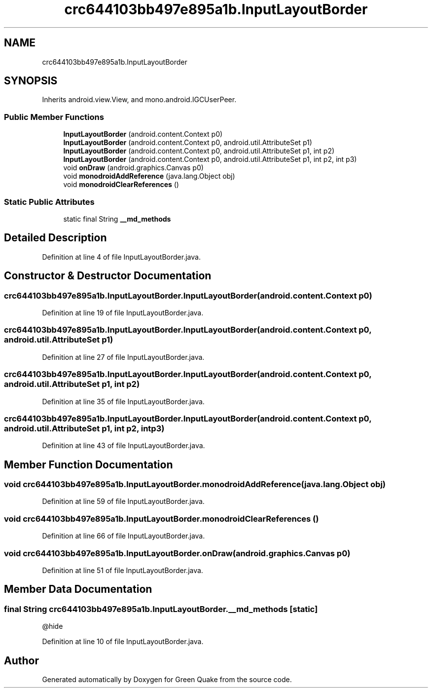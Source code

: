 .TH "crc644103bb497e895a1b.InputLayoutBorder" 3 "Thu Apr 29 2021" "Version 1.0" "Green Quake" \" -*- nroff -*-
.ad l
.nh
.SH NAME
crc644103bb497e895a1b.InputLayoutBorder
.SH SYNOPSIS
.br
.PP
.PP
Inherits android\&.view\&.View, and mono\&.android\&.IGCUserPeer\&.
.SS "Public Member Functions"

.in +1c
.ti -1c
.RI "\fBInputLayoutBorder\fP (android\&.content\&.Context p0)"
.br
.ti -1c
.RI "\fBInputLayoutBorder\fP (android\&.content\&.Context p0, android\&.util\&.AttributeSet p1)"
.br
.ti -1c
.RI "\fBInputLayoutBorder\fP (android\&.content\&.Context p0, android\&.util\&.AttributeSet p1, int p2)"
.br
.ti -1c
.RI "\fBInputLayoutBorder\fP (android\&.content\&.Context p0, android\&.util\&.AttributeSet p1, int p2, int p3)"
.br
.ti -1c
.RI "void \fBonDraw\fP (android\&.graphics\&.Canvas p0)"
.br
.ti -1c
.RI "void \fBmonodroidAddReference\fP (java\&.lang\&.Object obj)"
.br
.ti -1c
.RI "void \fBmonodroidClearReferences\fP ()"
.br
.in -1c
.SS "Static Public Attributes"

.in +1c
.ti -1c
.RI "static final String \fB__md_methods\fP"
.br
.in -1c
.SH "Detailed Description"
.PP 
Definition at line 4 of file InputLayoutBorder\&.java\&.
.SH "Constructor & Destructor Documentation"
.PP 
.SS "crc644103bb497e895a1b\&.InputLayoutBorder\&.InputLayoutBorder (android\&.content\&.Context p0)"

.PP
Definition at line 19 of file InputLayoutBorder\&.java\&.
.SS "crc644103bb497e895a1b\&.InputLayoutBorder\&.InputLayoutBorder (android\&.content\&.Context p0, android\&.util\&.AttributeSet p1)"

.PP
Definition at line 27 of file InputLayoutBorder\&.java\&.
.SS "crc644103bb497e895a1b\&.InputLayoutBorder\&.InputLayoutBorder (android\&.content\&.Context p0, android\&.util\&.AttributeSet p1, int p2)"

.PP
Definition at line 35 of file InputLayoutBorder\&.java\&.
.SS "crc644103bb497e895a1b\&.InputLayoutBorder\&.InputLayoutBorder (android\&.content\&.Context p0, android\&.util\&.AttributeSet p1, int p2, int p3)"

.PP
Definition at line 43 of file InputLayoutBorder\&.java\&.
.SH "Member Function Documentation"
.PP 
.SS "void crc644103bb497e895a1b\&.InputLayoutBorder\&.monodroidAddReference (java\&.lang\&.Object obj)"

.PP
Definition at line 59 of file InputLayoutBorder\&.java\&.
.SS "void crc644103bb497e895a1b\&.InputLayoutBorder\&.monodroidClearReferences ()"

.PP
Definition at line 66 of file InputLayoutBorder\&.java\&.
.SS "void crc644103bb497e895a1b\&.InputLayoutBorder\&.onDraw (android\&.graphics\&.Canvas p0)"

.PP
Definition at line 51 of file InputLayoutBorder\&.java\&.
.SH "Member Data Documentation"
.PP 
.SS "final String crc644103bb497e895a1b\&.InputLayoutBorder\&.__md_methods\fC [static]\fP"
@hide 
.PP
Definition at line 10 of file InputLayoutBorder\&.java\&.

.SH "Author"
.PP 
Generated automatically by Doxygen for Green Quake from the source code\&.
